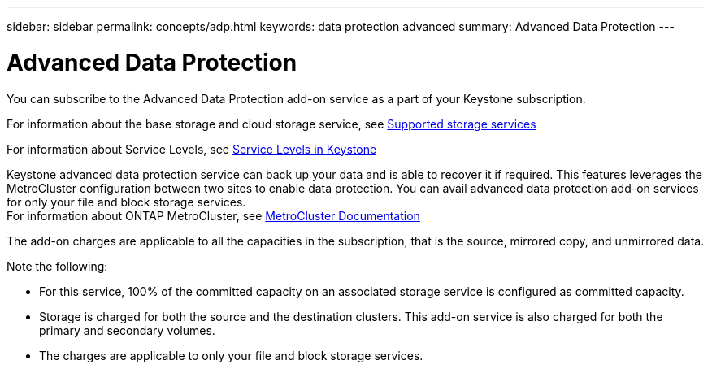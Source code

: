 ---
sidebar: sidebar
permalink: concepts/adp.html
keywords: data protection advanced
summary: Advanced Data Protection
---

= Advanced Data Protection
:hardbreaks:
:nofooter:
:icons: font
:linkattrs:
:imagesdir: ./media/

[.lead]
You can subscribe to the Advanced Data Protection add-on service as a part of your Keystone subscription.

For information about the base storage and cloud storage service, see link:supported-storage-services.html[Supported storage services]

For information about Service Levels, see link:service-levels.html[Service Levels in Keystone]

Keystone advanced data protection service can back up your data and is able to recover it if required. This features leverages the MetroCluster configuration between two sites to enable data protection. You can avail advanced data protection add-on services for only your file and block storage services.
For information about ONTAP MetroCluster, see link:https://docs.netapp.com/us-en/ontap-metrocluster[MetroCluster Documentation]

The add-on charges are applicable to all the capacities in the subscription, that is the source, mirrored copy, and unmirrored data.

Note the following:

* For this service,	100% of the committed capacity on an associated storage service is configured as committed capacity.
*	Storage is charged for both the source and the destination clusters. This add-on service is also charged for both the primary and secondary volumes.
*	The charges are applicable to only your file and block storage services.

